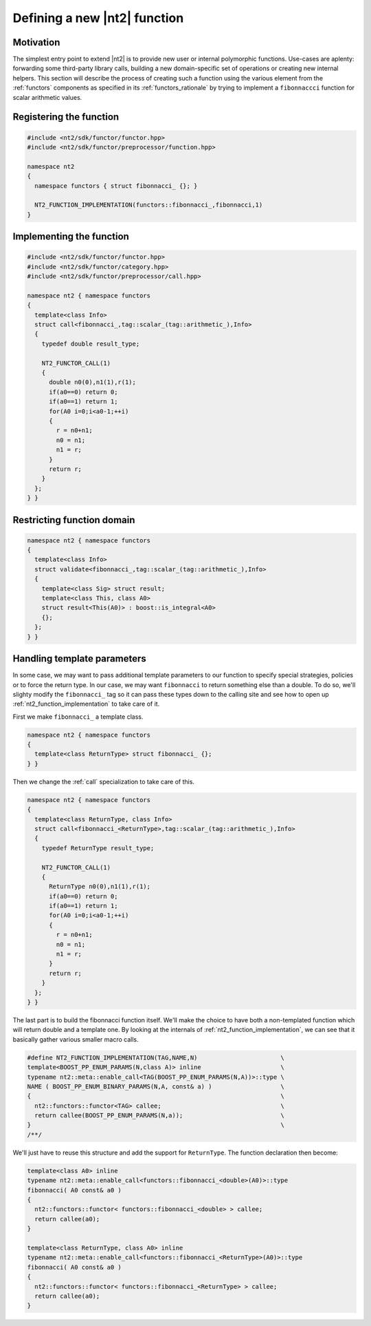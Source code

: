 .. _howto_custom_function:

Defining a new |nt2| function
=============================

Motivation
^^^^^^^^^^

The simplest entry point to extend |nt2| is to provide new user or internal
polymorphic functions. Use-cases are aplenty: forwarding some third-party
library calls, building a new domain-specific set of operations or creating
new internal helpers. This section will describe the process of creating such
a function using the various element from the :ref:`functors` components as
specified in its :ref:`functors_rationale` by trying to implement a ``fibonnaccci``
function for scalar arithmetic values.

Registering the function
^^^^^^^^^^^^^^^^^^^^^^^^

.. code-block:: cpp

  #include <nt2/sdk/functor/functor.hpp>
  #include <nt2/sdk/functor/preprocessor/function.hpp>

  namespace nt2
  {
    namespace functors { struct fibonnacci_ {}; }

    NT2_FUNCTION_IMPLEMENTATION(functors::fibonnacci_,fibonnacci,1)
  }


Implementing the function
^^^^^^^^^^^^^^^^^^^^^^^^^

.. code-block:: cpp

  #include <nt2/sdk/functor/functor.hpp>
  #include <nt2/sdk/functor/category.hpp>
  #include <nt2/sdk/functor/preprocessor/call.hpp>

  namespace nt2 { namespace functors
  {
    template<class Info>
    struct call<fibonnacci_,tag::scalar_(tag::arithmetic_),Info>
    {
      typedef double result_type;

      NT2_FUNCTOR_CALL(1)
      {
        double n0(0),n1(1),r(1);
        if(a0==0) return 0;
        if(a0==1) return 1;
        for(A0 i=0;i<a0-1;++i)
        {
          r = n0+n1;
          n0 = n1;
          n1 = r;
        }
        return r;
      }
    };
  } }

Restricting function domain
^^^^^^^^^^^^^^^^^^^^^^^^^^^

.. code-block:: cpp

  namespace nt2 { namespace functors
  {
    template<class Info>
    struct validate<fibonnacci_,tag::scalar_(tag::arithmetic_),Info>
    {
      template<class Sig> struct result;
      template<class This, class A0>
      struct result<This(A0)> : boost::is_integral<A0>
      {};
    };
  } }


Handling template parameters
^^^^^^^^^^^^^^^^^^^^^^^^^^^^

In some case, we may want to pass additional template parameters to our
function to specify special strategies, policies or to force the return type.
In our case, we may want ``fibonnacci`` to return something else than a double.
To do so, we'll slighty modify the ``fibonnacci_`` tag so it can pass these
types down to the calling site and see how to open up :ref:`nt2_function_implementation`
to take care of it.

First we make ``fibonnacci_`` a template class.

.. code-block:: cpp

  namespace nt2 { namespace functors
  {
    template<class ReturnType> struct fibonnacci_ {};
  } }

Then we change the :ref:`call` specialization to take care of this.

.. code-block:: cpp

  namespace nt2 { namespace functors
  {
    template<class ReturnType, class Info>
    struct call<fibonnacci_<ReturnType>,tag::scalar_(tag::arithmetic_),Info>
    {
      typedef ReturnType result_type;

      NT2_FUNCTOR_CALL(1)
      {
        ReturnType n0(0),n1(1),r(1);
        if(a0==0) return 0;
        if(a0==1) return 1;
        for(A0 i=0;i<a0-1;++i)
        {
          r = n0+n1;
          n0 = n1;
          n1 = r;
        }
        return r;
      }
    };
  } }

The last part is to build the fibonnacci function itself. We'll make the choice
to have both a non-templated function which will return double and a template
one. By looking at the internals of :ref:`nt2_function_implementation`, we can
see that it basically gather various smaller macro calls.

.. code-block:: cpp

  #define NT2_FUNCTION_IMPLEMENTATION(TAG,NAME,N)                       \
  template<BOOST_PP_ENUM_PARAMS(N,class A)> inline                      \
  typename nt2::meta::enable_call<TAG(BOOST_PP_ENUM_PARAMS(N,A))>::type \
  NAME ( BOOST_PP_ENUM_BINARY_PARAMS(N,A, const& a) )                   \
  {                                                                     \
    nt2::functors::functor<TAG> callee;                                 \
    return callee(BOOST_PP_ENUM_PARAMS(N,a));                           \
  }                                                                     \
  /**/

We'll just have to reuse this structure and add the support for ``ReturnType``.
The function declaration then become:

.. code-block:: cpp

  template<class A0> inline
  typename nt2::meta::enable_call<functors::fibonnacci_<double>(A0)>::type
  fibonnacci( A0 const& a0 )
  {
    nt2::functors::functor< functors::fibonnacci_<double> > callee;
    return callee(a0);
  }

  template<class ReturnType, class A0> inline
  typename nt2::meta::enable_call<functors::fibonnacci_<ReturnType>(A0)>::type
  fibonnacci( A0 const& a0 )
  {
    nt2::functors::functor< functors::fibonnacci_<ReturnType> > callee;
    return callee(a0);
  }

